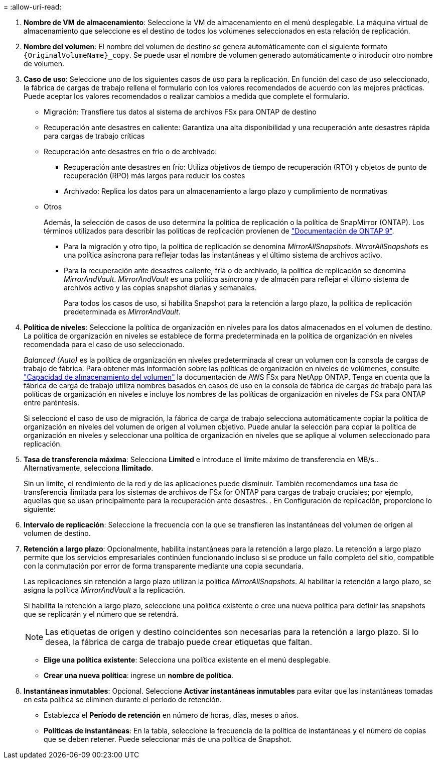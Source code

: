 = 
:allow-uri-read: 


. *Nombre de VM de almacenamiento*: Seleccione la VM de almacenamiento en el menú desplegable. La máquina virtual de almacenamiento que seleccione es el destino de todos los volúmenes seleccionados en esta relación de replicación.
. *Nombre del volumen*: El nombre del volumen de destino se genera automáticamente con el siguiente formato `{OriginalVolumeName}_copy`. Se puede usar el nombre de volumen generado automáticamente o introducir otro nombre de volumen.
. *Caso de uso*: Seleccione uno de los siguientes casos de uso para la replicación. En función del caso de uso seleccionado, la fábrica de cargas de trabajo rellena el formulario con los valores recomendados de acuerdo con las mejores prácticas. Puede aceptar los valores recomendados o realizar cambios a medida que complete el formulario.
+
** Migración: Transfiere tus datos al sistema de archivos FSx para ONTAP de destino
** Recuperación ante desastres en caliente: Garantiza una alta disponibilidad y una recuperación ante desastres rápida para cargas de trabajo críticas
** Recuperación ante desastres en frío o de archivado:
+
*** Recuperación ante desastres en frío: Utiliza objetivos de tiempo de recuperación (RTO) y objetos de punto de recuperación (RPO) más largos para reducir los costes
*** Archivado: Replica los datos para un almacenamiento a largo plazo y cumplimiento de normativas


** Otros
+
Además, la selección de casos de uso determina la política de replicación o la política de SnapMirror (ONTAP). Los términos utilizados para describir las políticas de replicación provienen de link:https://docs.netapp.com/us-en/ontap/data-protection/default-protection-policies-concept.html["Documentación de ONTAP 9"^].

+
*** Para la migración y otro tipo, la política de replicación se denomina _MirrorAllSnapshots_. _MirrorAllSnapshots_ es una política asíncrona para reflejar todas las instantáneas y el último sistema de archivos activo.
*** Para la recuperación ante desastres caliente, fría o de archivado, la política de replicación se denomina _MirrorAndVault_. _MirrorAndVault_ es una política asíncrona y de almacén para reflejar el último sistema de archivos activo y las copias snapshot diarias y semanales.
+
Para todos los casos de uso, si habilita Snapshot para la retención a largo plazo, la política de replicación predeterminada es _MirrorAndVault_.





. *Política de niveles*: Seleccione la política de organización en niveles para los datos almacenados en el volumen de destino. La política de organización en niveles se establece de forma predeterminada en la política de organización en niveles recomendada para el caso de uso seleccionado.
+
_Balanced (Auto)_ es la política de organización en niveles predeterminada al crear un volumen con la consola de cargas de trabajo de fábrica. Para obtener más información sobre las políticas de organización en niveles de volúmenes, consulte link:https://docs.aws.amazon.com/fsx/latest/ONTAPGuide/volume-storage-capacity.html#data-tiering-policy["Capacidad de almacenamiento del volumen"^] la documentación de AWS FSx para NetApp ONTAP. Tenga en cuenta que la fábrica de carga de trabajo utiliza nombres basados en casos de uso en la consola de fábrica de cargas de trabajo para las políticas de organización en niveles e incluye los nombres de las políticas de organización en niveles de FSx para ONTAP entre paréntesis.

+
Si seleccionó el caso de uso de migración, la fábrica de carga de trabajo selecciona automáticamente copiar la política de organización en niveles del volumen de origen al volumen objetivo. Puede anular la selección para copiar la política de organización en niveles y seleccionar una política de organización en niveles que se aplique al volumen seleccionado para replicación.

. *Tasa de transferencia máxima*: Selecciona *Limited* e introduce el límite máximo de transferencia en MB/s.. Alternativamente, selecciona *Ilimitado*.
+
Sin un límite, el rendimiento de la red y de las aplicaciones puede disminuir. También recomendamos una tasa de transferencia ilimitada para los sistemas de archivos de FSx for ONTAP para cargas de trabajo cruciales; por ejemplo, aquellas que se usan principalmente para la recuperación ante desastres. . En Configuración de replicación, proporcione lo siguiente:

. *Intervalo de replicación*: Seleccione la frecuencia con la que se transfieren las instantáneas del volumen de origen al volumen de destino.
. *Retención a largo plazo*: Opcionalmente, habilita instantáneas para la retención a largo plazo. La retención a largo plazo permite que los servicios empresariales continúen funcionando incluso si se produce un fallo completo del sitio, compatible con la conmutación por error de forma transparente mediante una copia secundaria.
+
Las replicaciones sin retención a largo plazo utilizan la política _MirrorAllSnapshots_. Al habilitar la retención a largo plazo, se asigna la política _MirrorAndVault_ a la replicación.

+
Si habilita la retención a largo plazo, seleccione una política existente o cree una nueva política para definir las snapshots que se replicarán y el número que se retendrá.

+

NOTE: Las etiquetas de origen y destino coincidentes son necesarias para la retención a largo plazo. Si lo desea, la fábrica de carga de trabajo puede crear etiquetas que faltan.

+
** *Elige una política existente*: Selecciona una política existente en el menú desplegable.
** *Crear una nueva política*: ingrese un *nombre de política*.


. *Instantáneas inmutables*: Opcional. Seleccione *Activar instantáneas inmutables* para evitar que las instantáneas tomadas en esta política se eliminen durante el período de retención.
+
** Establezca el *Período de retención* en número de horas, días, meses o años.
** *Políticas de instantáneas*: En la tabla, seleccione la frecuencia de la política de instantáneas y el número de copias que se deben retener. Puede seleccionar más de una política de Snapshot.



